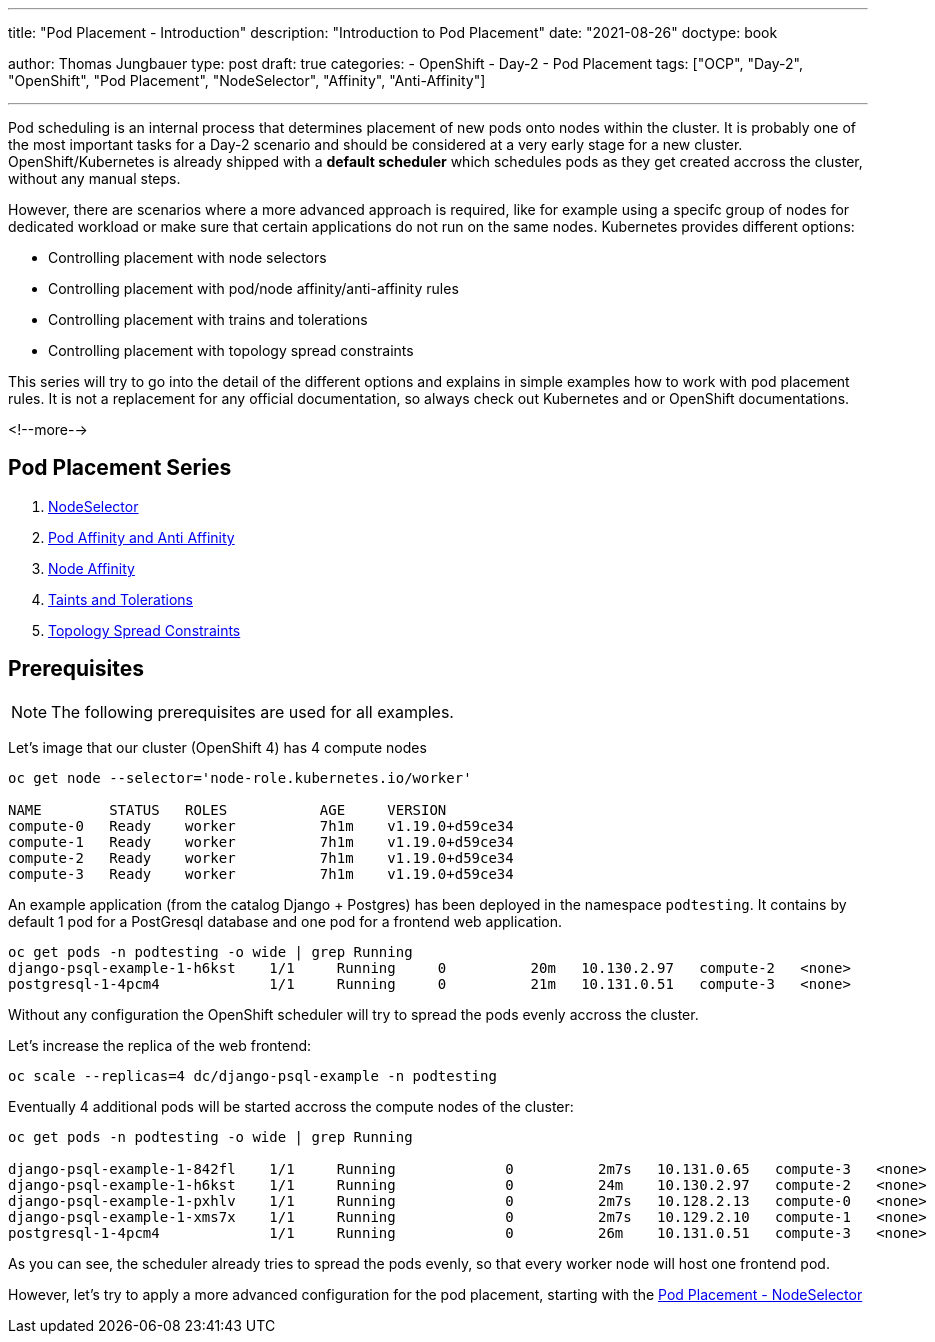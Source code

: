 --- 
title: "Pod Placement - Introduction"
description: "Introduction to Pod Placement"
date: "2021-08-26"
doctype: book

author: Thomas Jungbauer
type: post
draft: true
categories:
   - OpenShift
   - Day-2
   - Pod Placement
tags: ["OCP", "Day-2", "OpenShift", "Pod Placement", "NodeSelector", "Affinity", "Anti-Affinity"] 

---

:imagesdir: /OpenShift/Day-2/images/
:icons: font
:toc:

Pod scheduling is an internal process that determines placement of new pods onto nodes within the cluster. It is probably one of the most important tasks for a Day-2 scenario and should be considered at a very early stage for a new cluster. OpenShift/Kubernetes is already shipped with a *default scheduler* which schedules pods as they get created accross the cluster, without any manual steps. 

However, there are scenarios where a more advanced approach is required, like for example using a specifc group of nodes for dedicated workload or make sure that certain applications do not run on the same nodes. Kubernetes provides different options: 

* Controlling placement with node selectors
* Controlling placement with pod/node affinity/anti-affinity rules
* Controlling placement with trains and tolerations
* Controlling placement with topology spread constraints

This series will try to go into the detail of the different options and explains in simple examples how to work with pod placement rules. 
It is not a replacement for any official documentation, so always check out Kubernetes and or OpenShift documentations.

<!--more--> 

== Pod Placement Series 

. link:/openshift/day-2/pod-placement-nodeselector/[NodeSelector]
. link:/openshift/day-2/pod-placement-pod-affinity/[Pod Affinity and Anti Affinity]
. link:/openshift/day-2/pod-placement-node-affinity/[Node Affinity]
. link:/openshift/day-2/pod-placement-taints-and-tolerations[Taints and Tolerations]
. link:/openshift/day-2/pod-placement-topology-spread-constraints/[Topology Spread Constraints]

== Prerequisites

NOTE: The following prerequisites are used for all examples.

Let's image that our cluster (OpenShift 4) has 4 compute nodes

[source,bash]
----
oc get node --selector='node-role.kubernetes.io/worker'

NAME        STATUS   ROLES           AGE     VERSION
compute-0   Ready    worker          7h1m    v1.19.0+d59ce34
compute-1   Ready    worker          7h1m    v1.19.0+d59ce34
compute-2   Ready    worker          7h1m    v1.19.0+d59ce34
compute-3   Ready    worker          7h1m    v1.19.0+d59ce34
----

An example application (from the catalog Django + Postgres) has been deployed in the namespace `podtesting`. It contains by default 1 pod for a PostGresql database and one pod for a frontend web application. 

[source,bash]
----
oc get pods -n podtesting -o wide | grep Running
django-psql-example-1-h6kst    1/1     Running     0          20m   10.130.2.97   compute-2   <none>           <none>
postgresql-1-4pcm4             1/1     Running     0          21m   10.131.0.51   compute-3   <none>           <none>
----


Without any configuration the OpenShift scheduler will try to spread the pods evenly accross the cluster. 

Let's increase the replica of the web frontend: 

[source,bash]
----
oc scale --replicas=4 dc/django-psql-example -n podtesting
----

Eventually 4 additional pods will be started accross the compute nodes of the cluster: 

[source,bash]
----
oc get pods -n podtesting -o wide | grep Running

django-psql-example-1-842fl    1/1     Running             0          2m7s   10.131.0.65   compute-3   <none>           <none>
django-psql-example-1-h6kst    1/1     Running             0          24m    10.130.2.97   compute-2   <none>           <none>
django-psql-example-1-pxhlv    1/1     Running             0          2m7s   10.128.2.13   compute-0   <none>           <none>
django-psql-example-1-xms7x    1/1     Running             0          2m7s   10.129.2.10   compute-1   <none>           <none>
postgresql-1-4pcm4             1/1     Running             0          26m    10.131.0.51   compute-3   <none>           <none>
----

As you can see, the scheduler already tries to spread the pods evenly, so that every worker node will host one frontend pod. 

However, let's try to apply a more advanced configuration for the pod placement, starting with the  
link:/openshift/day-2/2021-08-27-podplacement/[Pod Placement - NodeSelector]

